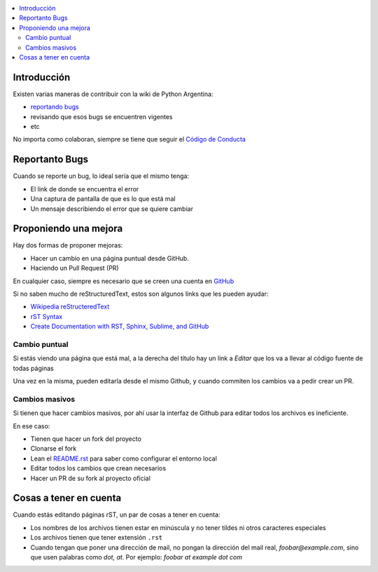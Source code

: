 .. title: Cómo colaborar en el Wiki de Pyar



.. contents::
    :local:

Introducción
------------

Existen varias maneras de contribuir con la wiki de Python Argentina:

- `reportando bugs <https://github.com/PyAr/wiki/issues>`__
- revisando que esos bugs se encuentren vigentes
- etc


No importa como colaboran, siempre se tiene que seguir el `Código de
Conducta <https://ac.python.org.ar/#coc>`__

Reportanto Bugs
---------------

Cuando se reporte un bug, lo ideal sería que el mismo tenga:

- El link de donde se encuentra el error
- Una captura de pantalla de que es lo que está mal
- Un mensaje describiendo el error que se quiere cambiar


Proponiendo una mejora
----------------------

Hay dos formas de proponer mejoras:

- Hacer un cambio en una página puntual desde GitHub.
- Haciendo un Pull Request (PR)

En cualquier caso, siempre es necesario que se creen una cuenta en
`GitHub <https://github.com/>`_

Si no saben mucho de reStructuredText, estos son algunos links que les pueden
ayudar:

- `Wikipedia reStructeredText <https://es.wikipedia.org/wiki/ReStructuredText>`__
- `rST Syntax <https://thomas-cokelaer.info/tutorials/sphinx/rest_syntax.html>`__
- `Create Documentation with RST, Sphinx, Sublime, and GitHub <https://sublime-and-sphinx-guide.readthedocs.io/en/latest/>`__

Cambio puntual
++++++++++++++

Si estás viendo una página que está mal, a la derecha del título
hay un link a *Editar* que los va a llevar al código fuente de todas
páginas


Una vez en la misma, pueden editarla desde el mismo Github,
y cuando commiten los cambios va a pedir crear un PR.

Cambios masivos
+++++++++++++++

Si tienen que hacer cambios masivos, por ahí usar la interfaz de
Github para editar todos los archivos es ineficiente.

En ese caso:

- Tienen que hacer un fork del proyecto
- Clonarse el fork
- Lean el `README.rst <https://github.com/PyAr/wiki/blob/nikola/README.rst>`_ para saber como configurar el entorno local
- Editar todos los cambios que crean necesarios
- Hacer un PR de su fork al proyecto oficial

Cosas a tener en cuenta
-----------------------

Cuando estás editando páginas rST, un par de cosas a tener en cuenta:

- Los nombres de los archivos tienen estar en minúscula y no tener tildes
  ni otros caracteres especiales
- Los archivos tienen que tener extensión ``.rst``
- Cuando tengan que poner una dirección de mail, no pongan la dirección del mail
  real, `foobar@example.com`, sino que usen palabras como `dot, at`. Por ejemplo:
  `foobar at example dot com`
